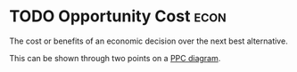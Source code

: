* TODO Opportunity Cost :econ:
:PROPERTIES:
:ID:       d93b7dbb-b3e7-4ecc-a2c1-17e0cba45cb8
:END:
The cost or benefits of an economic decision over the next best alternative.

This can be shown through two points on a [[id:cd973b0d-590f-4fd1-a726-1f91f41330f0][PPC diagram]].
